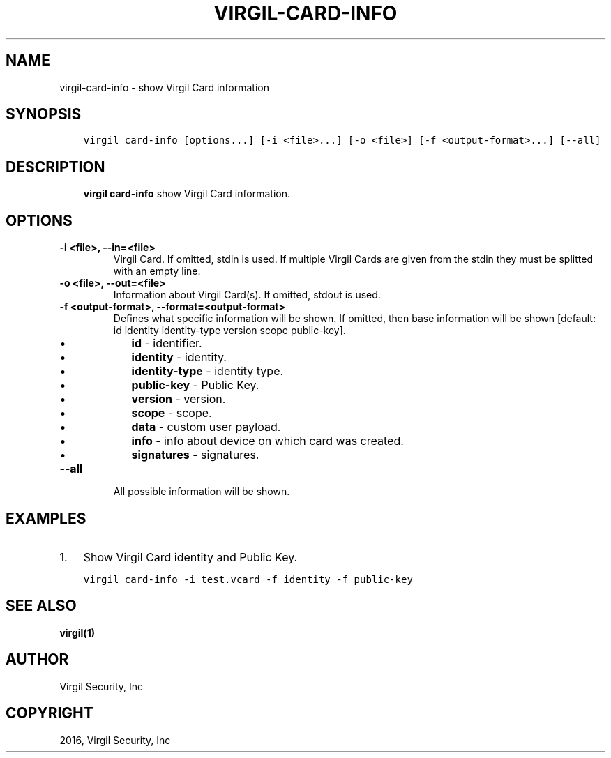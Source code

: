 .\" Man page generated from reStructuredText.
.
.TH "VIRGIL-CARD-INFO" "1" "Apr 11, 2017" "3.0.0" "virgil-cli"
.SH NAME
virgil-card-info \- show Virgil Card information
.
.nr rst2man-indent-level 0
.
.de1 rstReportMargin
\\$1 \\n[an-margin]
level \\n[rst2man-indent-level]
level margin: \\n[rst2man-indent\\n[rst2man-indent-level]]
-
\\n[rst2man-indent0]
\\n[rst2man-indent1]
\\n[rst2man-indent2]
..
.de1 INDENT
.\" .rstReportMargin pre:
. RS \\$1
. nr rst2man-indent\\n[rst2man-indent-level] \\n[an-margin]
. nr rst2man-indent-level +1
.\" .rstReportMargin post:
..
.de UNINDENT
. RE
.\" indent \\n[an-margin]
.\" old: \\n[rst2man-indent\\n[rst2man-indent-level]]
.nr rst2man-indent-level -1
.\" new: \\n[rst2man-indent\\n[rst2man-indent-level]]
.in \\n[rst2man-indent\\n[rst2man-indent-level]]u
..
.SH SYNOPSIS
.INDENT 0.0
.INDENT 3.5
.sp
.nf
.ft C
virgil card\-info [options...] [\-i <file>...] [\-o <file>] [\-f <output\-format>...] [\-\-all]
.ft P
.fi
.UNINDENT
.UNINDENT
.SH DESCRIPTION
.INDENT 0.0
.INDENT 3.5
\fBvirgil card\-info\fP show Virgil Card information.
.UNINDENT
.UNINDENT
.SH OPTIONS
.INDENT 0.0
.TP
.B \-i <file>, \-\-in=<file>
Virgil Card. If omitted, stdin is used.
If multiple Virgil Cards are given from the stdin they must be splitted with an empty line.
.UNINDENT
.INDENT 0.0
.TP
.B \-o <file>, \-\-out=<file>
Information about Virgil Card(s). If omitted, stdout is used.
.UNINDENT
.INDENT 0.0
.TP
.B \-f <output\-format>, \-\-format=<output\-format>
Defines what specific information will be shown.
If omitted, then base information will be shown [default: id identity identity\-type version scope public\-key].
.INDENT 7.0
.IP \(bu 2
\fBid\fP \- identifier.
.IP \(bu 2
\fBidentity\fP \- identity.
.IP \(bu 2
\fBidentity\-type\fP \- identity type.
.IP \(bu 2
\fBpublic\-key\fP \- Public Key.
.IP \(bu 2
\fBversion\fP \- version.
.IP \(bu 2
\fBscope\fP \- scope.
.IP \(bu 2
\fBdata\fP \- custom user payload.
.IP \(bu 2
\fBinfo\fP \- info about device on which card was created.
.IP \(bu 2
\fBsignatures\fP \- signatures.
.UNINDENT
.UNINDENT
.INDENT 0.0
.TP
.B \-\-all
All possible information will be shown.
.UNINDENT
.SH EXAMPLES
.INDENT 0.0
.IP 1. 3
Show Virgil Card identity and Public Key.
.UNINDENT
.INDENT 0.0
.INDENT 3.5
.sp
.nf
.ft C
virgil card\-info \-i test.vcard \-f identity \-f public\-key
.ft P
.fi
.UNINDENT
.UNINDENT
.SH SEE ALSO
.sp
\fBvirgil(1)\fP
.SH AUTHOR
Virgil Security, Inc
.SH COPYRIGHT
2016, Virgil Security, Inc
.\" Generated by docutils manpage writer.
.
